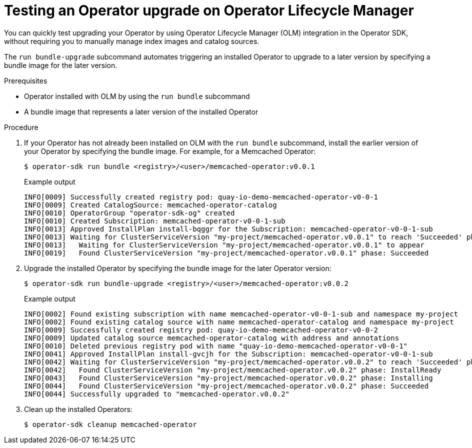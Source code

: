 // Module included in the following assemblies:
//
// * operators/operator_sdk/osdk-working-bundle-images.adoc

:_content-type: PROCEDURE
[id="osdk-bundle-upgrade-olm_{context}"]
= Testing an Operator upgrade on Operator Lifecycle Manager

You can quickly test upgrading your Operator by using Operator Lifecycle Manager (OLM) integration in the Operator SDK, without requiring you to manually manage index images and catalog sources.

The `run bundle-upgrade` subcommand automates triggering an installed Operator to upgrade to a later version by specifying a bundle image for the later version.

.Prerequisites

- Operator installed with OLM by using the `run bundle` subcommand
- A bundle image that represents a later version of the installed Operator

.Procedure

. If your Operator has not already been installed on OLM with the `run bundle` subcommand, install the earlier version of your Operator by specifying the bundle image. For example, for a Memcached Operator:
+
[source,terminal]
----
$ operator-sdk run bundle <registry>/<user>/memcached-operator:v0.0.1
----
+
.Example output
[source,terminal]
----
INFO[0009] Successfully created registry pod: quay-io-demo-memcached-operator-v0-0-1
INFO[0009] Created CatalogSource: memcached-operator-catalog
INFO[0010] OperatorGroup "operator-sdk-og" created
INFO[0010] Created Subscription: memcached-operator-v0-0-1-sub
INFO[0013] Approved InstallPlan install-bqggr for the Subscription: memcached-operator-v0-0-1-sub
INFO[0013] Waiting for ClusterServiceVersion "my-project/memcached-operator.v0.0.1" to reach 'Succeeded' phase
INFO[0013]   Waiting for ClusterServiceVersion "my-project/memcached-operator.v0.0.1" to appear
INFO[0019]   Found ClusterServiceVersion "my-project/memcached-operator.v0.0.1" phase: Succeeded
----

. Upgrade the installed Operator by specifying the bundle image for the later Operator version:
+
[source,terminal]
----
$ operator-sdk run bundle-upgrade <registry>/<user>/memcached-operator:v0.0.2
----
+
.Example output
[source,terminal]
----
INFO[0002] Found existing subscription with name memcached-operator-v0-0-1-sub and namespace my-project
INFO[0002] Found existing catalog source with name memcached-operator-catalog and namespace my-project
INFO[0009] Successfully created registry pod: quay-io-demo-memcached-operator-v0-0-2
INFO[0009] Updated catalog source memcached-operator-catalog with address and annotations
INFO[0010] Deleted previous registry pod with name "quay-io-demo-memcached-operator-v0-0-1"
INFO[0041] Approved InstallPlan install-gvcjh for the Subscription: memcached-operator-v0-0-1-sub
INFO[0042] Waiting for ClusterServiceVersion "my-project/memcached-operator.v0.0.2" to reach 'Succeeded' phase
INFO[0042]   Found ClusterServiceVersion "my-project/memcached-operator.v0.0.2" phase: InstallReady
INFO[0043]   Found ClusterServiceVersion "my-project/memcached-operator.v0.0.2" phase: Installing
INFO[0044]   Found ClusterServiceVersion "my-project/memcached-operator.v0.0.2" phase: Succeeded
INFO[0044] Successfully upgraded to "memcached-operator.v0.0.2"
----

. Clean up the installed Operators:
+
[source,terminal]
----
$ operator-sdk cleanup memcached-operator
----
